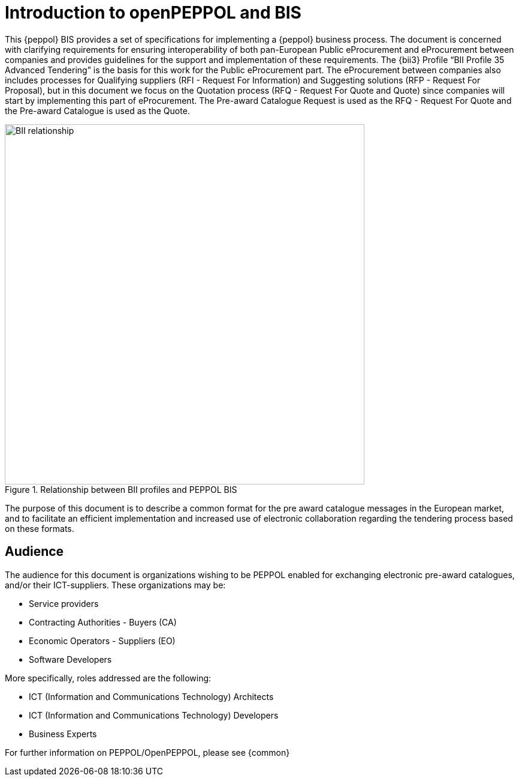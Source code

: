 [preface]
= Introduction to openPEPPOL and BIS

This {peppol} BIS provides a set of specifications for implementing a {peppol} business process. 
The document is concerned with clarifying requirements for ensuring interoperability of both pan-European Public eProcurement and eProcurement 
between companies and provides guidelines for the support and implementation of these requirements. 
The {bii3} Profile “BII Profile 35 Advanced Tendering” is the basis for this work for the Public eProcurement part. The eProcurement between companies
also includes processes for Qualifying suppliers (RFI - Request For Information) and Suggesting solutions (RFP - Request For Proposal), but in this 
document we focus on the Quotation process (RFQ - Request For Quote and Quote) since companies will start by implementing this part of eProcurement.
The Pre-award Catalogue Request is used as the RFQ - Request For Quote and the Pre-award Catalogue is used as the Quote.

.Relationship between BII profiles and PEPPOL BIS
image::BII_relationship.png[align="center", width=600]

The purpose of this document is to describe a common format for the pre award catalogue messages in the European market, and to facilitate an efficient 
implementation and increased use of electronic collaboration regarding the tendering process based on these formats.

== Audience

The audience for this document is organizations wishing to be PEPPOL enabled for exchanging electronic pre-award catalogues, and/or their ICT-suppliers. 
These organizations may be:

     * Service providers
     * Contracting Authorities - Buyers (CA)
     * Economic Operators - Suppliers (EO)
     * Software Developers

More specifically, roles addressed are the following:

    * ICT (Information and Communications Technology) Architects
    * ICT (Information and Communications Technology) Developers 
    * Business Experts

For further information on PEPPOL/OpenPEPPOL, please see {common}
